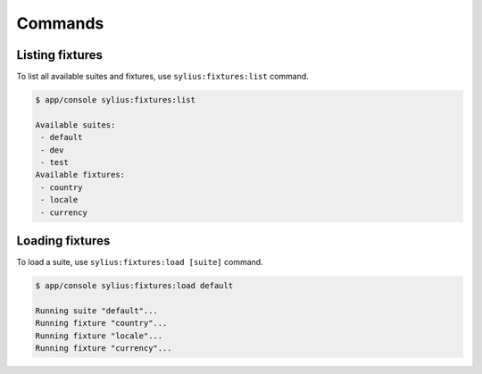 Commands
========

Listing fixtures
----------------

To list all available suites and fixtures, use ``sylius:fixtures:list`` command.

.. code-block:: bash

    $ app/console sylius:fixtures:list

    Available suites:
     - default
     - dev
     - test
    Available fixtures:
     - country
     - locale
     - currency

Loading fixtures
----------------

To load a suite, use ``sylius:fixtures:load [suite]`` command.

.. code-block:: bash

    $ app/console sylius:fixtures:load default

    Running suite "default"...
    Running fixture "country"...
    Running fixture "locale"...
    Running fixture "currency"...
